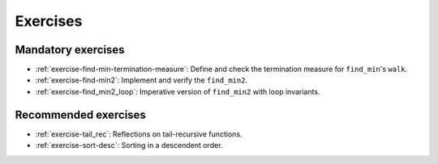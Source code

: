 .. -*- mode: rst -*-

Exercises
=========


Mandatory exercises
-------------------

* :ref:`exercise-find-min-termination-measure`: 
  Define and check the termination measure for ``find_min``'s ``walk``.

* :ref:`exercise-find-min2`:
  Implement and verify the ``find_min2``.

* :ref:`exercise-find_min2_loop`:
  Imperative version of ``find_min2`` with loop invariants.

..
   * Summing up elements using the list
     * Functional version 
     * Imperative version
     * Loop invariant for the imperative version  
   * Implement efficient version find-two using sorting
   * Implement generalised sorting, change its invariant appropriately

Recommended exercises
---------------------

* :ref:`exercise-tail_rec`: 
  Reflections on tail-recursive functions.

* :ref:`exercise-sort-desc`: Sorting in a descendent order.
